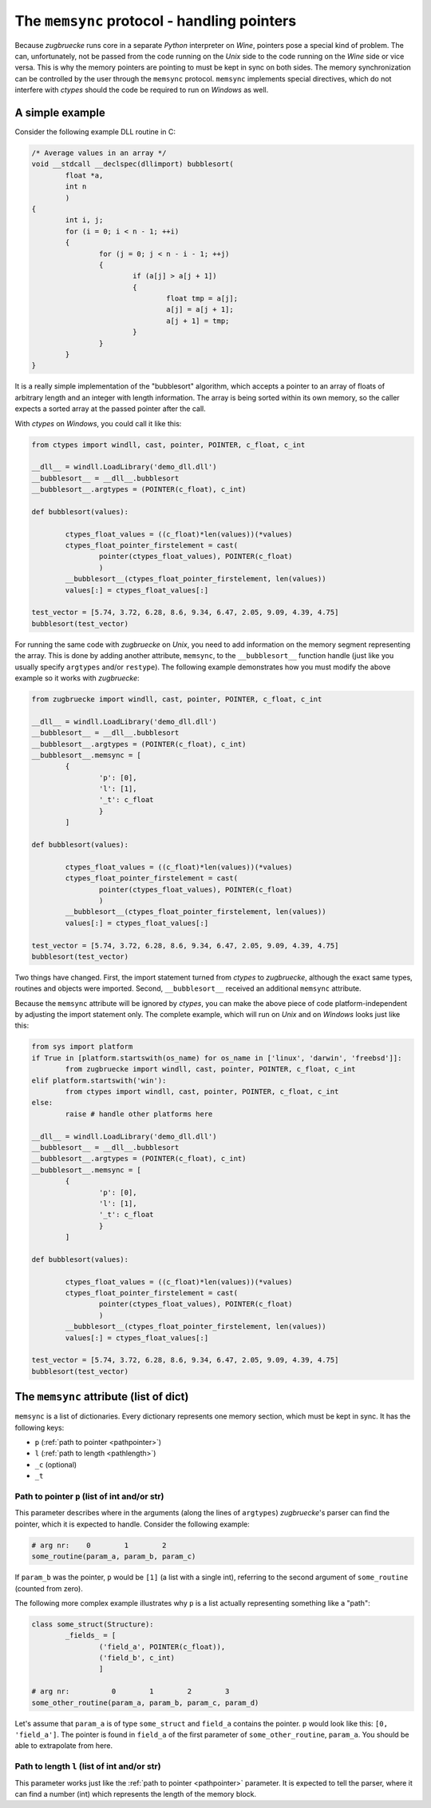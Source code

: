 .. _memsync:

.. index::
	single: pointer

The ``memsync`` protocol - handling pointers
============================================

Because *zugbruecke* runs core in a separate *Python* interpreter on *Wine*,
pointers pose a special kind of problem. The can, unfortunately, not be passed
from the code running on the *Unix* side to the code running on the *Wine* side
or vice versa. This is why the memory pointers are pointing to must be kept in
sync on both sides. The memory synchronization can be controlled by the user
through the ``memsync`` protocol. ``memsync`` implements special directives,
which do not interfere with *ctypes* should the code be required to run on
*Windows* as well.

A simple example
----------------

Consider the following example DLL routine in C:

.. code:: C

	/* Average values in an array */
	void __stdcall __declspec(dllimport) bubblesort(
		float *a,
		int n
		)
	{
		int i, j;
		for (i = 0; i < n - 1; ++i)
		{
			for (j = 0; j < n - i - 1; ++j)
			{
				if (a[j] > a[j + 1])
				{
					float tmp = a[j];
					a[j] = a[j + 1];
					a[j + 1] = tmp;
				}
			}
		}
	}

It is a really simple implementation of the "bubblesort" algorithm, which accepts
a pointer to an array of floats of arbitrary length and an integer with length information.
The array is being sorted within its own memory, so the caller expects a sorted
array at the passed pointer after the call.

With *ctypes* on *Windows*, you could call it like this:

.. code:: python

	from ctypes import windll, cast, pointer, POINTER, c_float, c_int

	__dll__ = windll.LoadLibrary('demo_dll.dll')
	__bubblesort__ = __dll__.bubblesort
	__bubblesort__.argtypes = (POINTER(c_float), c_int)

	def bubblesort(values):

		ctypes_float_values = ((c_float)*len(values))(*values)
		ctypes_float_pointer_firstelement = cast(
			pointer(ctypes_float_values), POINTER(c_float)
			)
		__bubblesort__(ctypes_float_pointer_firstelement, len(values))
		values[:] = ctypes_float_values[:]

	test_vector = [5.74, 3.72, 6.28, 8.6, 9.34, 6.47, 2.05, 9.09, 4.39, 4.75]
	bubblesort(test_vector)

For running the same code with *zugbruecke* on *Unix*, you need to add
information on the memory segment representing the array. This is done by
adding another attribute, ``memsync``, to the ``__bubblesort__`` function handle
(just like you usually specify ``argtypes`` and/or ``restype``). The following
example demonstrates how you must modify the above example so it works with
*zugbruecke*:

.. code:: python

	from zugbruecke import windll, cast, pointer, POINTER, c_float, c_int

	__dll__ = windll.LoadLibrary('demo_dll.dll')
	__bubblesort__ = __dll__.bubblesort
	__bubblesort__.argtypes = (POINTER(c_float), c_int)
	__bubblesort__.memsync = [
		{
			'p': [0],
			'l': [1],
			'_t': c_float
			}
		]

	def bubblesort(values):

		ctypes_float_values = ((c_float)*len(values))(*values)
		ctypes_float_pointer_firstelement = cast(
			pointer(ctypes_float_values), POINTER(c_float)
			)
		__bubblesort__(ctypes_float_pointer_firstelement, len(values))
		values[:] = ctypes_float_values[:]

	test_vector = [5.74, 3.72, 6.28, 8.6, 9.34, 6.47, 2.05, 9.09, 4.39, 4.75]
	bubblesort(test_vector)

Two things have changed. First, the import statement turned from *ctypes* to
*zugbruecke*, although the exact same types, routines and objects were imported.
Second, ``__bubblesort__`` received an additional ``memsync`` attribute.

Because the ``memsync`` attribute will be ignored by *ctypes*, you can make the
above piece of code platform-independent by adjusting the import statement only.
The complete example, which will run on *Unix* and on *Windows* looks just like this:

.. code:: python

	from sys import platform
	if True in [platform.startswith(os_name) for os_name in ['linux', 'darwin', 'freebsd']]:
		from zugbruecke import windll, cast, pointer, POINTER, c_float, c_int
	elif platform.startswith('win'):
		from ctypes import windll, cast, pointer, POINTER, c_float, c_int
	else:
		raise # handle other platforms here

	__dll__ = windll.LoadLibrary('demo_dll.dll')
	__bubblesort__ = __dll__.bubblesort
	__bubblesort__.argtypes = (POINTER(c_float), c_int)
	__bubblesort__.memsync = [
		{
			'p': [0],
			'l': [1],
			'_t': c_float
			}
		]

	def bubblesort(values):

		ctypes_float_values = ((c_float)*len(values))(*values)
		ctypes_float_pointer_firstelement = cast(
			pointer(ctypes_float_values), POINTER(c_float)
			)
		__bubblesort__(ctypes_float_pointer_firstelement, len(values))
		values[:] = ctypes_float_values[:]

	test_vector = [5.74, 3.72, 6.28, 8.6, 9.34, 6.47, 2.05, 9.09, 4.39, 4.75]
	bubblesort(test_vector)

The ``memsync`` attribute (list of dict)
----------------------------------------

``memsync`` is a list of dictionaries. Every dictionary represents one memory
section, which must be kept in sync. It has the following keys:

* ``p`` (:ref:`path to pointer <pathpointer>`)
* ``l`` (:ref:`path to length <pathlength>`)
* ``_c`` (optional)
* ``_t``

.. _pathpointer:

Path to pointer ``p`` (list of int and/or str)
^^^^^^^^^^^^^^^^^^^^^^^^^^^^^^^^^^^^^^^^^^^^^^

This parameter describes where in the arguments (along the lines of ``argtypes``)
*zugbruecke*'s parser can find the pointer, which it is expected to handle.
Consider the following example:

.. code:: python

	# arg nr:    0        1        2
	some_routine(param_a, param_b, param_c)

If ``param_b`` was the pointer, ``p`` would be ``[1]`` (a list with a single int),
referring to the second argument of ``some_routine`` (counted from zero).

The following more complex example illustrates why ``p`` is a list actually
representing something like a "path":

.. code:: python

	class some_struct(Structure):
		_fields_ = [
			('field_a', POINTER(c_float)),
			('field_b', c_int)
			]

	# arg nr:          0        1        2        3
	some_other_routine(param_a, param_b, param_c, param_d)

Let's assume that ``param_a`` is of type ``some_struct`` and ``field_a`` contains
the pointer. ``p`` would look like this: ``[0, 'field_a']``. The pointer is found
in ``field_a`` of the first parameter of ``some_other_routine``, ``param_a``.
You should be able to extrapolate from here.

.. _pathlength:

Path to length ``l`` (list of int and/or str)
^^^^^^^^^^^^^^^^^^^^^^^^^^^^^^^^^^^^^^^^^^^^^

This parameter works just like the :ref:`path to pointer <pathpointer>` parameter.
It is expected to tell the parser, where it can find a number (int) which represents
the length of the memory block.
